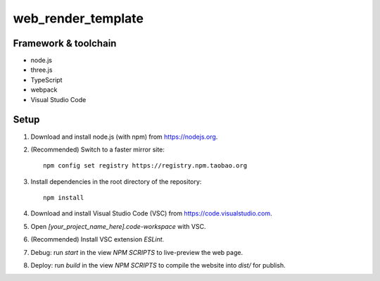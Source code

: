 web_render_template
===================

Framework & toolchain
---------------------

* node.js
* three.js
* TypeScript
* webpack
* Visual Studio Code

Setup
-----

1. Download and install node.js (with npm) from https://nodejs.org.
2. (Recommended) Switch to a faster mirror site:
   ::
      npm config set registry https://registry.npm.taobao.org
#. Install dependencies in the root directory of the repository:
   ::
      npm install
#. Download and install Visual Studio Code (VSC) from https://code.visualstudio.com.
#. Open `[your_project_name_here].code-workspace` with VSC.
#. (Recommended) Install VSC extension `ESLint`.
#. Debug: run `start` in the view `NPM SCRIPTS` to live-preview the web page.
#. Deploy: run `build` in the view `NPM SCRIPTS` to compile the website into `dist/` for publish.